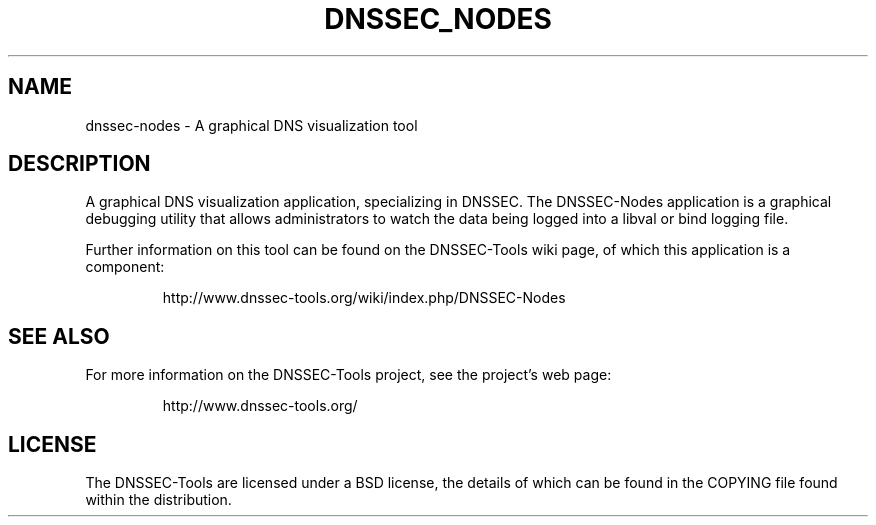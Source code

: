 .TH DNSSEC_NODES 1 "26 Oct 2011" "User Commands"
.UC 5
.SH NAME
dnssec-nodes \- A graphical DNS visualization tool
.SH DESCRIPTION
A graphical DNS visualization application, specializing in DNSSEC.
The DNSSEC-Nodes application is a graphical debugging utility that
allows administrators to watch the data being logged into a libval or
bind logging file.
.PP
Further information on this tool can be found on the DNSSEC-Tools wiki
page, of which this application is a component:
.IP
http://www.dnssec-tools.org/wiki/index.php/DNSSEC-Nodes
.SH "SEE ALSO"
For more information on the DNSSEC-Tools project, see the project's
web page:
.IP
http://www.dnssec-tools.org/
.SH "LICENSE"
The DNSSEC-Tools are licensed under a BSD license, the details of
which can be found in the COPYING file found within the distribution.

